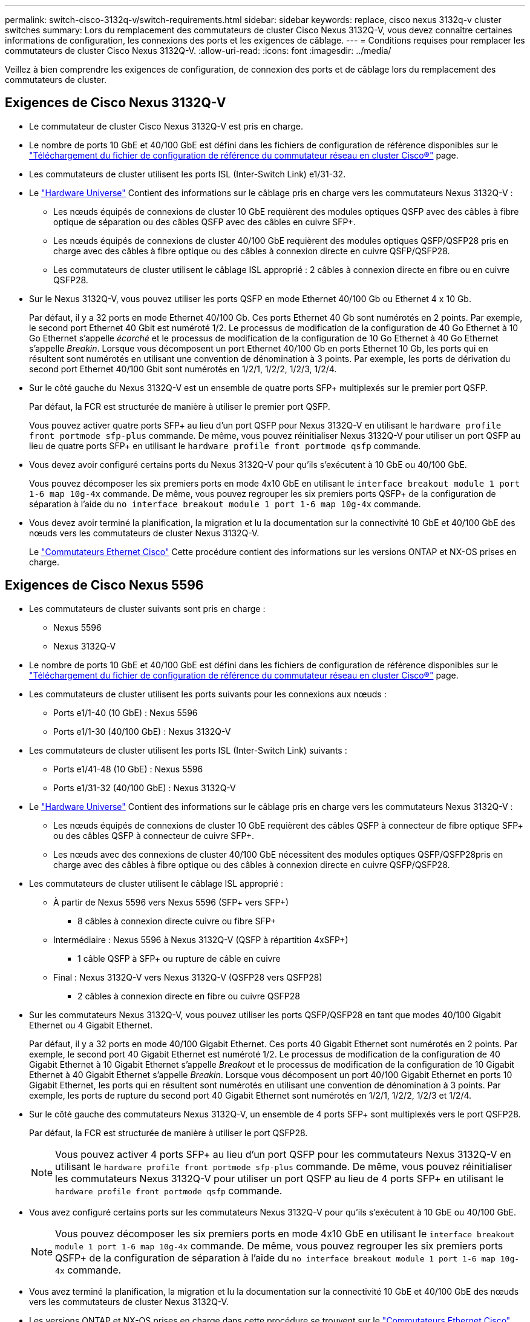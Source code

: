 ---
permalink: switch-cisco-3132q-v/switch-requirements.html 
sidebar: sidebar 
keywords: replace, cisco nexus 3132q-v cluster switches 
summary: Lors du remplacement des commutateurs de cluster Cisco Nexus 3132Q-V, vous devez connaître certaines informations de configuration, les connexions des ports et les exigences de câblage. 
---
= Conditions requises pour remplacer les commutateurs de cluster Cisco Nexus 3132Q-V.
:allow-uri-read: 
:icons: font
:imagesdir: ../media/


[role="lead"]
Veillez à bien comprendre les exigences de configuration, de connexion des ports et de câblage lors du remplacement des commutateurs de cluster.



== Exigences de Cisco Nexus 3132Q-V

* Le commutateur de cluster Cisco Nexus 3132Q-V est pris en charge.
* Le nombre de ports 10 GbE et 40/100 GbE est défini dans les fichiers de configuration de référence disponibles sur le link:https://mysupport.netapp.com/NOW/download/software/sanswitch/fcp/Cisco/netapp_cnmn/download.shtml["Téléchargement du fichier de configuration de référence du commutateur réseau en cluster Cisco®"^] page.
* Les commutateurs de cluster utilisent les ports ISL (Inter-Switch Link) e1/31-32.
* Le link:https://hwu.netapp.com["Hardware Universe"^] Contient des informations sur le câblage pris en charge vers les commutateurs Nexus 3132Q-V :
+
** Les nœuds équipés de connexions de cluster 10 GbE requièrent des modules optiques QSFP avec des câbles à fibre optique de séparation ou des câbles QSFP avec des câbles en cuivre SFP+.
** Les nœuds équipés de connexions de cluster 40/100 GbE requièrent des modules optiques QSFP/QSFP28 pris en charge avec des câbles à fibre optique ou des câbles à connexion directe en cuivre QSFP/QSFP28.
** Les commutateurs de cluster utilisent le câblage ISL approprié : 2 câbles à connexion directe en fibre ou en cuivre QSFP28.


* Sur le Nexus 3132Q-V, vous pouvez utiliser les ports QSFP en mode Ethernet 40/100 Gb ou Ethernet 4 x 10 Gb.
+
Par défaut, il y a 32 ports en mode Ethernet 40/100 Gb. Ces ports Ethernet 40 Gb sont numérotés en 2 points. Par exemple, le second port Ethernet 40 Gbit est numéroté 1/2. Le processus de modification de la configuration de 40 Go Ethernet à 10 Go Ethernet s'appelle _écorché_ et le processus de modification de la configuration de 10 Go Ethernet à 40 Go Ethernet s'appelle _Breakin_. Lorsque vous décomposent un port Ethernet 40/100 Gb en ports Ethernet 10 Gb, les ports qui en résultent sont numérotés en utilisant une convention de dénomination à 3 points. Par exemple, les ports de dérivation du second port Ethernet 40/100 Gbit sont numérotés en 1/2/1, 1/2/2, 1/2/3, 1/2/4.

* Sur le côté gauche du Nexus 3132Q-V est un ensemble de quatre ports SFP+ multiplexés sur le premier port QSFP.
+
Par défaut, la FCR est structurée de manière à utiliser le premier port QSFP.

+
Vous pouvez activer quatre ports SFP+ au lieu d'un port QSFP pour Nexus 3132Q-V en utilisant le `hardware profile front portmode sfp-plus` commande. De même, vous pouvez réinitialiser Nexus 3132Q-V pour utiliser un port QSFP au lieu de quatre ports SFP+ en utilisant le `hardware profile front portmode qsfp` commande.

* Vous devez avoir configuré certains ports du Nexus 3132Q-V pour qu'ils s'exécutent à 10 GbE ou 40/100 GbE.
+
Vous pouvez décomposer les six premiers ports en mode 4x10 GbE en utilisant le `interface breakout module 1 port 1-6 map 10g-4x` commande. De même, vous pouvez regrouper les six premiers ports QSFP+ de la configuration de séparation à l'aide du `no interface breakout module 1 port 1-6 map 10g-4x` commande.

* Vous devez avoir terminé la planification, la migration et lu la documentation sur la connectivité 10 GbE et 40/100 GbE des nœuds vers les commutateurs de cluster Nexus 3132Q-V.
+
Le link:http://mysupport.netapp.com/NOW/download/software/cm_switches/["Commutateurs Ethernet Cisco"^] Cette procédure contient des informations sur les versions ONTAP et NX-OS prises en charge.





== Exigences de Cisco Nexus 5596

* Les commutateurs de cluster suivants sont pris en charge :
+
** Nexus 5596
** Nexus 3132Q-V


* Le nombre de ports 10 GbE et 40/100 GbE est défini dans les fichiers de configuration de référence disponibles sur le https://mysupport.netapp.com/NOW/download/software/sanswitch/fcp/Cisco/netapp_cnmn/download.shtml["Téléchargement du fichier de configuration de référence du commutateur réseau en cluster Cisco®"^] page.
* Les commutateurs de cluster utilisent les ports suivants pour les connexions aux nœuds :
+
** Ports e1/1-40 (10 GbE) : Nexus 5596
** Ports e1/1-30 (40/100 GbE) : Nexus 3132Q-V


* Les commutateurs de cluster utilisent les ports ISL (Inter-Switch Link) suivants :
+
** Ports e1/41-48 (10 GbE) : Nexus 5596
** Ports e1/31-32 (40/100 GbE) : Nexus 3132Q-V


* Le link:https://hwu.netapp.com/["Hardware Universe"^] Contient des informations sur le câblage pris en charge vers les commutateurs Nexus 3132Q-V :
+
** Les nœuds équipés de connexions de cluster 10 GbE requièrent des câbles QSFP à connecteur de fibre optique SFP+ ou des câbles QSFP à connecteur de cuivre SFP+.
** Les nœuds avec des connexions de cluster 40/100 GbE nécessitent des modules optiques QSFP/QSFP28pris en charge avec des câbles à fibre optique ou des câbles à connexion directe en cuivre QSFP/QSFP28.


* Les commutateurs de cluster utilisent le câblage ISL approprié :
+
** À partir de Nexus 5596 vers Nexus 5596 (SFP+ vers SFP+)
+
*** 8 câbles à connexion directe cuivre ou fibre SFP+


** Intermédiaire : Nexus 5596 à Nexus 3132Q-V (QSFP à répartition 4xSFP+)
+
*** 1 câble QSFP à SFP+ ou rupture de câble en cuivre


** Final : Nexus 3132Q-V vers Nexus 3132Q-V (QSFP28 vers QSFP28)
+
*** 2 câbles à connexion directe en fibre ou cuivre QSFP28




* Sur les commutateurs Nexus 3132Q-V, vous pouvez utiliser les ports QSFP/QSFP28 en tant que modes 40/100 Gigabit Ethernet ou 4 Gigabit Ethernet.
+
Par défaut, il y a 32 ports en mode 40/100 Gigabit Ethernet. Ces ports 40 Gigabit Ethernet sont numérotés en 2 points. Par exemple, le second port 40 Gigabit Ethernet est numéroté 1/2. Le processus de modification de la configuration de 40 Gigabit Ethernet à 10 Gigabit Ethernet s'appelle _Breakout_ et le processus de modification de la configuration de 10 Gigabit Ethernet à 40 Gigabit Ethernet s'appelle _Breakin_. Lorsque vous décomposent un port 40/100 Gigabit Ethernet en ports 10 Gigabit Ethernet, les ports qui en résultent sont numérotés en utilisant une convention de dénomination à 3 points. Par exemple, les ports de rupture du second port 40 Gigabit Ethernet sont numérotés en 1/2/1, 1/2/2, 1/2/3 et 1/2/4.

* Sur le côté gauche des commutateurs Nexus 3132Q-V, un ensemble de 4 ports SFP+ sont multiplexés vers le port QSFP28.
+
Par défaut, la FCR est structurée de manière à utiliser le port QSFP28.

+

NOTE: Vous pouvez activer 4 ports SFP+ au lieu d'un port QSFP pour les commutateurs Nexus 3132Q-V en utilisant le `hardware profile front portmode sfp-plus` commande. De même, vous pouvez réinitialiser les commutateurs Nexus 3132Q-V pour utiliser un port QSFP au lieu de 4 ports SFP+ en utilisant le `hardware profile front portmode qsfp` commande.

* Vous avez configuré certains ports sur les commutateurs Nexus 3132Q-V pour qu'ils s'exécutent à 10 GbE ou 40/100 GbE.
+

NOTE: Vous pouvez décomposer les six premiers ports en mode 4x10 GbE en utilisant le `interface breakout module 1 port 1-6 map 10g-4x` commande. De même, vous pouvez regrouper les six premiers ports QSFP+ de la configuration de séparation à l'aide du `no interface breakout module 1 port 1-6 map 10g-4x` commande.

* Vous avez terminé la planification, la migration et lu la documentation sur la connectivité 10 GbE et 40/100 GbE des nœuds vers les commutateurs de cluster Nexus 3132Q-V.
* Les versions ONTAP et NX-OS prises en charge dans cette procédure se trouvent sur le link:http://support.netapp.com/NOW/download/software/cm_switches/["Commutateurs Ethernet Cisco"^] page.




== Exigences liées à NetApp CN1610

* Les commutateurs de cluster suivants sont pris en charge :
+
** NetApp CN1610
** Cisco Nexus 3132Q-V


* Les commutateurs du cluster prennent en charge les connexions de nœud suivantes :
+
** NetApp CN1610 : ports 0/1 à 0/12 (10 GbE)
** Cisco Nexus 3132Q-V : ports e1/1-30 (40/100 GbE)


* Les commutateurs de cluster utilisent les ports ISL (Inter-switch Link) suivants :
+
** NetApp CN1610 : ports 0/13 à 0/16 (10 GbE)
** Cisco Nexus 3132Q-V : ports e1/31-32 (40/100 GbE)


* Le link:https://hwu.netapp.com/["Hardware Universe"^] Contient des informations sur le câblage pris en charge vers les commutateurs Nexus 3132Q-V :
+
** Les nœuds équipés de connexions de cluster 10 GbE requièrent des câbles QSFP à connecteur de fibre optique SFP+ ou des câbles QSFP à connecteur de cuivre SFP+
** Les nœuds équipés de connexions de cluster 40/100 GbE requièrent des modules optiques QSFP/QSFP28 pris en charge avec des câbles à fibre optique ou des câbles à connexion directe en cuivre QSFP/QSFP28


* Le câblage ISL approprié est le suivant :
+
** Début : pour CN1610 à CN1610 (SFP+ à SFP+), quatre câbles fibre optique SFP+ ou cuivre à connexion directe
** Intérimaire : pour les modèles CN1610 à Nexus 3132Q-V (QSFP à quatre connecteurs SFP+), un câble QSFP à fibre optique ou à câble de dérivation en cuivre SFP+
** Final : pour les Nexus 3132Q-V vers Nexus 3132Q-V (QSFP28 vers QSFP28), deux câbles à fibre optique QSFP28 ou à connexion directe en cuivre


* Les câbles NetApp Twinax ne sont pas compatibles avec les commutateurs Cisco Nexus 3132Q-V.
+
Si votre configuration CN1610 actuelle utilise des câbles NetApp Twinax pour les connexions cluster-nœud-commutateur ou ISL et que vous souhaitez continuer à utiliser Twinax dans votre environnement, vous devez acheter des câbles Cisco Twinax. Vous pouvez également utiliser des câbles à fibre optique pour les connexions ISL et les connexions cluster-node-switch.

* Sur les commutateurs Nexus 3132Q-V, vous pouvez utiliser les ports QSFP/QSFP28 comme Ethernet 40/100 Gb ou 4 ports Ethernet 10 Gb.
+
Par défaut, il y a 32 ports en mode Ethernet 40/100 Gb. Ces ports Ethernet 40 Gb sont numérotés en 2 points. Par exemple, le second port Ethernet 40 Gbit est numéroté 1/2. Le processus de modification de la configuration de 40 Go Ethernet à 10 Go Ethernet s'appelle _écorché_ et le processus de modification de la configuration de 10 Go Ethernet à 40 Go Ethernet s'appelle _Breakin_. Lorsque vous décomposent un port Ethernet 40/100 Gb en ports Ethernet 10 Gb, les ports qui en résultent sont numérotés en utilisant une convention de dénomination à 3 points. Par exemple, les ports de dérivation du second port Ethernet 40 Gbit sont numérotés en 1/2/1, 1/2/2, 1/2/3 et 1/2/4.

* Le côté gauche des commutateurs Nexus 3132Q-V est un ensemble de quatre ports SFP+ multiplexés sur le premier port QSFP.
+
Par défaut, le fichier de configuration de référence (RCF) est structuré de manière à utiliser le premier port QSFP.

+
Vous pouvez activer quatre ports SFP+ au lieu d'un port QSFP pour les commutateurs Nexus 3132Q-V en utilisant le `hardware profile front portmode sfp-plus` commande. De même, vous pouvez réinitialiser les commutateurs Nexus 3132Q-V pour utiliser un port QSFP au lieu de quatre ports SFP+ en utilisant le `hardware profile front portmode qsfp` commande.

+

NOTE: Lorsque vous utilisez les quatre premiers ports SFP+, il désactive le premier port QSFP 40 GbE.

* Vous devez avoir configuré certains ports des commutateurs Nexus 3132Q-V pour qu'ils s'exécutent à 10 GbE ou 40/100 GbE.
+
Vous pouvez diviser les six premiers ports en 4 ports 10 GbE en utilisant le `interface breakout module 1 port 1-6 map 10g-4x` commande. De même, vous pouvez regrouper les six premiers ports QSFP+ de la configuration _écorché_ à l'aide de l' `no interface breakout module 1 port 1-6 map 10g-4x` commande.

* Vous devez avoir terminé la planification, la migration et lu la documentation sur la connectivité 10 GbE et 40/100 GbE des nœuds vers les commutateurs de cluster Nexus 3132Q-V.
* Les versions ONTAP et NX-OS prises en charge dans cette procédure sont répertoriées sur le link:http://support.netapp.com/NOW/download/software/cm_switches/["Commutateurs Ethernet Cisco"^] page.
* Les versions ONTAP et FASTPATH prises en charge lors de cette procédure sont répertoriées sur le link:http://support.netapp.com/NOW/download/software/cm_switches_ntap/["Commutateurs NetApp CN1601 et CN1610"^] page.

